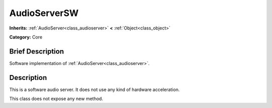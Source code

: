 .. Generated automatically by doc/tools/makerst.py in Godot's source tree.
.. DO NOT EDIT THIS FILE, but the doc/base/classes.xml source instead.

.. _class_AudioServerSW:

AudioServerSW
=============

**Inherits:** :ref:`AudioServer<class_audioserver>` **<** :ref:`Object<class_object>`

**Category:** Core

Brief Description
-----------------

Software implementation of :ref:`AudioServer<class_audioserver>`.

Description
-----------

This is a software audio server. It does not use any kind of hardware acceleration.

This class does not expose any new method.

